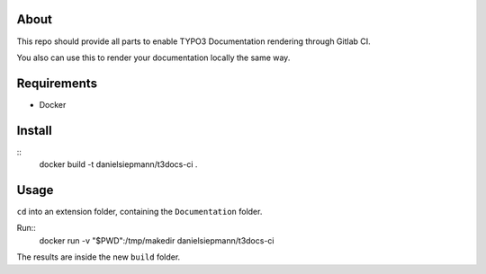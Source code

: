 About
=====

This repo should provide all parts to enable TYPO3 Documentation rendering through Gitlab CI.

You also can use this to render your documentation locally the same way.

Requirements
============

- Docker

Install
=======

::
    docker build -t danielsiepmann/t3docs-ci .

Usage
=====

``cd`` into an extension folder, containing the ``Documentation`` folder.

Run::
    docker run -v "$PWD":/tmp/makedir danielsiepmann/t3docs-ci

The results are inside the new ``build`` folder.
